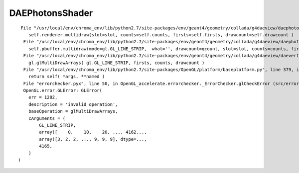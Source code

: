 DAEPhotonsShader
=================

::

     File "/usr/local/env/chroma_env/lib/python2.7/site-packages/env/geant4/geometry/collada/g4daeview/daephotons.py", line 179, in multidraw
        self.renderer.multidraw(slot=slot, counts=self.counts, firsts=self.firsts, drawcount=self.drawcount )
      File "/usr/local/env/chroma_env/lib/python2.7/site-packages/env/geant4/geometry/collada/g4daeview/daephotonsrenderer.py", line 162, in multidraw
        self.pbuffer.multidraw(mode=gl.GL_LINE_STRIP,  what='', drawcount=qcount, slot=slot, counts=counts, firsts=firsts) 
      File "/usr/local/env/chroma_env/lib/python2.7/site-packages/env/geant4/geometry/collada/g4daeview/daevertexbuffer.py", line 500, in multidraw
        gl.glMultiDrawArrays( gl.GL_LINE_STRIP, firsts, counts, drawcount )
      File "/usr/local/env/chroma_env/lib/python2.7/site-packages/OpenGL/platform/baseplatform.py", line 379, in __call__
        return self( *args, **named )
      File "errorchecker.pyx", line 50, in OpenGL_accelerate.errorchecker._ErrorChecker.glCheckError (src/errorchecker.c:854)
      OpenGL.error.GLError: GLError(
        err = 1282,
        description = 'invalid operation',
        baseOperation = glMultiDrawArrays,
        cArguments = (
            GL_LINE_STRIP,
            array([    0,    10,    20, ..., 4162...,
            array([3, 2, 2, ..., 9, 9, 9], dtype=...,
            4165,
        )
    )

